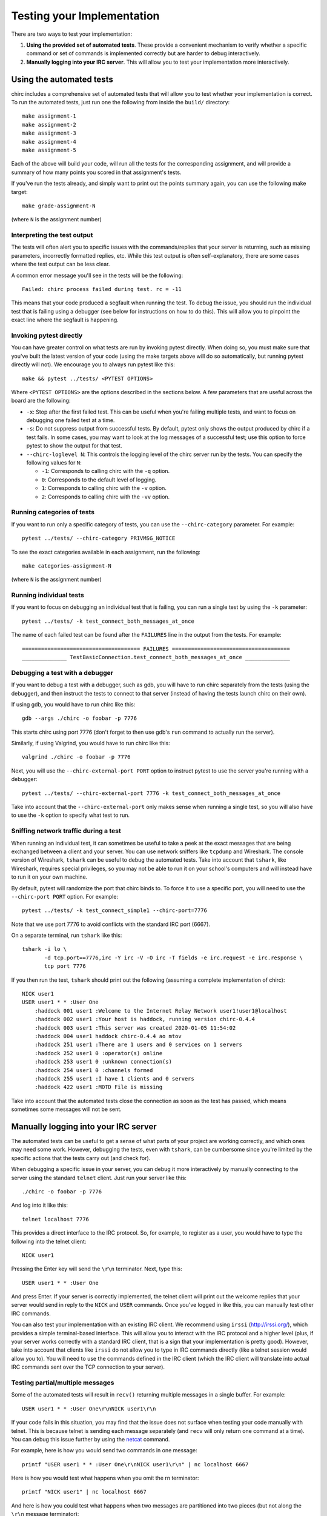 .. _chirc-testing:

Testing your Implementation
===========================

There are two ways to test your implementation:

#. **Using the provided set of automated tests**. These provide a convenient
   mechanism to verify whether a specific command or set of commands is
   implemented correctly but are harder to debug interactively.
#. **Manually logging into your IRC server**. This will allow you to test your
   implementation more interactively.

Using the automated tests
-------------------------

chirc includes a comprehensive set of automated tests that will allow you to
test whether your implementation is correct. To run the automated tests,
just run one the following from inside the ``build/`` directory::

   make assignment-1
   make assignment-2
   make assignment-3
   make assignment-4
   make assignment-5

Each of the above will build your code, will run all the tests for the
corresponding assignment, and will provide a summary of how many points
you scored in that assignment's tests.

If you've run the tests already, and simply want to print out the points summary
again, you can use the following make target::

   make grade-assignment-N

(where ``N`` is the assignment number)

Interpreting the test output
~~~~~~~~~~~~~~~~~~~~~~~~~~~~

The tests will often alert you to specific issues with the commands/replies that
your server is returning, such as missing parameters, incorrectly formatted replies,
etc. While this test output is often self-explanatory, there are some cases
where the test output can be less clear.

A common error message you'll see in the tests will be the following::

    Failed: chirc process failed during test. rc = -11

This means that your code produced a segfault when running the test. To
debug the issue, you should run the individual test that is failing using
a debugger (see below for instructions on how to do this). This will
allow you to pinpoint the exact line where the segfault is happening.


Invoking pytest directly
~~~~~~~~~~~~~~~~~~~~~~~~~

You can have greater control on what tests are run by invoking pytest directly.
When doing so, you must make sure that you've built the latest version of your
code (using the make targets above will do so automatically, but running
pytest directly will not). We encourage you to always run pytest like this::

    make && pytest ../tests/ <PYTEST OPTIONS>

Where ``<PYTEST OPTIONS>`` are the options described in the sections below.
A few parameters that are useful across the board are the following:

- ``-x``: Stop after the first failed test. This can be useful when you're failing
  multiple tests, and want to focus on debugging one failed test at a time.
- ``-s``: Do not suppress output from successful tests. By default, pytest only
  shows the output produced by chirc if a test fails. In some cases, you may want
  to look at the log messages of a successful test; use this option to force pytest
  to show the output for that test.
- ``--chirc-loglevel N``: This controls the logging level of the chirc server run
  by the tests. You can specify the following values for ``N``:

  - ``-1``: Corresponds to calling chirc with the ``-q`` option.
  - ``0``: Corresponds to the default level of logging.
  - ``1``: Corresponds to calling chirc with the ``-v`` option.
  - ``2``: Corresponds to calling chirc with the ``-vv`` option.


Running categories of tests
~~~~~~~~~~~~~~~~~~~~~~~~~~~

If you want to run only a specific category of tests, you can use the
``--chirc-category`` parameter. For example::

    pytest ../tests/ --chirc-category PRIVMSG_NOTICE

To see the exact categories available in each assignment, run the following::

    make categories-assignment-N

(where ``N`` is the assignment number)

Running individual tests
~~~~~~~~~~~~~~~~~~~~~~~~

If you want to focus on debugging an individual test that is failing, you can
run a single test by using the ``-k`` parameter::

   pytest ../tests/ -k test_connect_both_messages_at_once
   
The name of each failed test can be found after the ``FAILURES`` line in the output
from the tests. For example::

   ===================================== FAILURES =====================================
   ______________ TestBasicConnection.test_connect_both_messages_at_once ______________

Debugging a test with a debugger
~~~~~~~~~~~~~~~~~~~~~~~~~~~~~~~~

If you want to debug a test with a debugger, such as gdb, you will have to run chirc separately
from the tests (using the debugger), and then instruct the tests to connect to that server (instead of having the
tests launch chirc on their own).

If using gdb, you would have to run chirc like this::

    gdb --args ./chirc -o foobar -p 7776

This starts chirc using port 7776 (don't forget to then use gdb's ``run`` command
to actually run the server).

Similarly, if using Valgrind, you would have to run chirc like this::

    valgrind ./chirc -o foobar -p 7776

Next, you will use the ``--chirc-external-port PORT`` option to instruct pytest to
use the server you're running with a debugger::

    pytest ../tests/ --chirc-external-port 7776 -k test_connect_both_messages_at_once

Take into account that the ``--chirc-external-port`` only makes sense when running a single
test, so you will also have to use the ``-k`` option to specify what test to run.

Sniffing network traffic during a test
~~~~~~~~~~~~~~~~~~~~~~~~~~~~~~~~~~~~~~

When running an individual test, it can sometimes be useful to take a peek at the exact
messages that are being exchanged between a client and your server.
You can use network sniffers like ``tcpdump`` and Wireshark. The
console version of Wireshark, ``tshark`` can be useful to debug the
automated tests. Take into account that ``tshark``, like Wireshark,
requires special privileges, so you may not be able to run it on your
school's computers and will instead have to run it on your own machine.

By default, pytest will randomize the port that chirc binds to. To force it to
use a specific port, you will need to use the ``--chirc-port PORT`` option.
For example::

   pytest ../tests/ -k test_connect_simple1 --chirc-port=7776
   
Note that we use port 7776 to avoid conflicts with the standard IRC port (6667).
   
On a separate terminal, run ``tshark`` like this::

   tshark -i lo \
          -d tcp.port==7776,irc -Y irc -V -O irc -T fields -e irc.request -e irc.response \
          tcp port 7776

If you then run the test, ``tshark`` should print out the following (assuming
a complete implementation of chirc)::

    NICK user1
    USER user1 * * :User One
        :haddock 001 user1 :Welcome to the Internet Relay Network user1!user1@localhost
        :haddock 002 user1 :Your host is haddock, running version chirc-0.4.4
        :haddock 003 user1 :This server was created 2020-01-05 11:54:02
        :haddock 004 user1 haddock chirc-0.4.4 ao mtov
        :haddock 251 user1 :There are 1 users and 0 services on 1 servers
        :haddock 252 user1 0 :operator(s) online
        :haddock 253 user1 0 :unknown connection(s)
        :haddock 254 user1 0 :channels formed
        :haddock 255 user1 :I have 1 clients and 0 servers
        :haddock 422 user1 :MOTD File is missing


Take into account that the automated tests close the connection as
soon as the test has passed, which means sometimes some messages will
not be sent.



Manually logging into your IRC server
-------------------------------------

The automated tests can be useful to get a sense of what parts of your
project are working correctly, and which ones may need some work. However,
debugging the tests, even with ``tshark``, can be cumbersome since you're
limited by the specific actions that the tests carry out (and check for).

When debugging a specific issue in your server, you can debug it more interactively
by manually connecting to the server using the standard ``telnet`` client. Just
run your server like this::

   ./chirc -o foobar -p 7776
   
And log into it like this::

   telnet localhost 7776
   
This provides a direct interface to the IRC protocol. So, for example, to register
as a user, you would have to type the following into the telnet client::

   NICK user1
   
Pressing the Enter key will send the ``\r\n`` terminator. Next, type this::

   USER user1 * * :User One
   
And press Enter. If your server is correctly implemented, the telnet client will print out the
welcome replies that your server would send in reply to the ``NICK`` and ``USER`` commands. Once
you've logged in like this, you can manually test other IRC commands.

You can also test your implementation with an existing IRC client. We recommend using ``irssi`` (http://irssi.org/), 
which provides a simple terminal-based interface. This will allow you to interact with the IRC protocol
and a higher level (plus, if your server works correctly with a standard IRC client, that is a sign that
your implementation is pretty good). However, take into account that clients like ``irssi`` do not allow you
to type in IRC commands directly (like a telnet session would allow you to). You will need to
use the commands defined in the IRC client (which the IRC client will translate into actual IRC commands
sent over the TCP connection to your server).

Testing partial/multiple messages
~~~~~~~~~~~~~~~~~~~~~~~~~~~~~~~~~

Some of the automated tests will result in ``recv()`` returning multiple messages in a single buffer. For example::

    USER user1 * * :User One\r\nNICK user1\r\n

If your code fails in this situation, you may find that the issue does not surface when testing your code
manually with telnet. This is because telnet is sending each message separately (and ``recv`` will only return
one command at a time). You can debug this issue further by using the `netcat <https://en.wikipedia.org/wiki/Netcat>`__ command.

For example, here is how you would send two commands in one message::

    printf "USER user1 * * :User One\r\nNICK user1\r\n" | nc localhost 6667

Here is how you would test what happens when you omit the \r\n terminator::

    printf "NICK user1" | nc localhost 6667

And here is how you could test what happens when two messages are partitioned into two pieces
(but not along the ``\r\n`` message terminator)::

    (printf "NICK user1"; sync; printf "\r\nUSER user1 * * :User One\r\n") | nc localhost 6667


